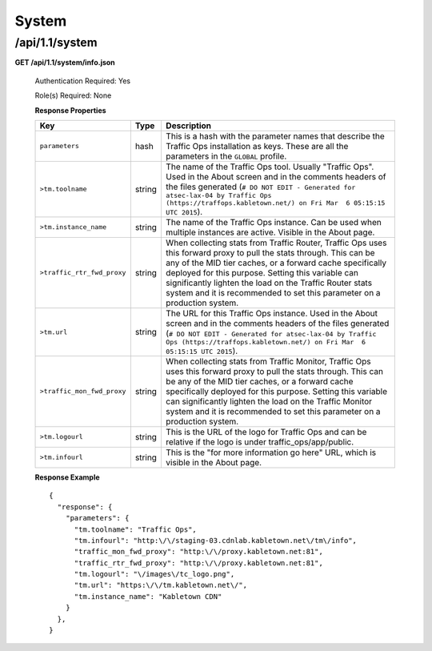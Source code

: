 .. 
.. Copyright 2015 Comcast Cable Communications Management, LLC
.. 
.. Licensed under the Apache License, Version 2.0 (the "License");
.. you may not use this file except in compliance with the License.
.. You may obtain a copy of the License at
.. 
..     http://www.apache.org/licenses/LICENSE-2.0
.. 
.. Unless required by applicable law or agreed to in writing, software
.. distributed under the License is distributed on an "AS IS" BASIS,
.. WITHOUT WARRANTIES OR CONDITIONS OF ANY KIND, either express or implied.
.. See the License for the specific language governing permissions and
.. limitations under the License.
.. 

.. _to-api-v11-sys:

System
======

.. _to-api-v11-sys-route:

/api/1.1/system
+++++++++++++++

**GET /api/1.1/system/info.json**

  Authentication Required: Yes

  Role(s) Required: None

  **Response Properties**

  +----------------------------+--------+--------------------------------------------------------------------------------------------------------------------------------------+
  |            Key             |  Type  |                                                             Description                                                              |
  +============================+========+======================================================================================================================================+
  | ``parameters``             | hash   | This is a hash with the parameter names that describe the Traffic Ops installation as keys.                                          |
  |                            |        | These are all the parameters in the ``GLOBAL`` profile.                                                                              |
  +----------------------------+--------+--------------------------------------------------------------------------------------------------------------------------------------+
  | ``>tm.toolname``           | string | The name of the Traffic Ops tool. Usually "Traffic Ops". Used in the About screen and in the comments headers of the files generated |
  |                            |        | (``# DO NOT EDIT - Generated for atsec-lax-04 by Traffic Ops (https://traffops.kabletown.net/) on Fri Mar  6 05:15:15 UTC 2015``).   |
  +----------------------------+--------+--------------------------------------------------------------------------------------------------------------------------------------+
  | ``>tm.instance_name``      | string | The name of the Traffic Ops instance. Can be used when multiple instances are active. Visible in the About page.                     |
  +----------------------------+--------+--------------------------------------------------------------------------------------------------------------------------------------+
  | ``>traffic_rtr_fwd_proxy`` | string | When collecting stats from Traffic Router, Traffic Ops uses this forward proxy to pull the stats through.                            |
  |                            |        | This can be any of the MID tier caches, or a forward cache specifically deployed for this purpose. Setting                           |
  |                            |        | this variable can significantly lighten the load on the Traffic Router stats system and it is recommended to                         |
  |                            |        | set this parameter on a production system.                                                                                           |
  +----------------------------+--------+--------------------------------------------------------------------------------------------------------------------------------------+
  | ``>tm.url``                | string | The URL for this Traffic Ops instance. Used in the About screen and in the comments headers of the files generated                   |
  |                            |        | (``# DO NOT EDIT - Generated for atsec-lax-04 by Traffic Ops (https://traffops.kabletown.net/) on Fri Mar  6 05:15:15 UTC 2015``).   |
  +----------------------------+--------+--------------------------------------------------------------------------------------------------------------------------------------+
  | ``>traffic_mon_fwd_proxy`` | string | When collecting stats from Traffic Monitor, Traffic Ops uses this forward proxy to pull the stats through.                           |
  |                            |        | This can be any of the MID tier caches, or a forward cache specifically deployed for this purpose. Setting                           |
  |                            |        | this variable can significantly lighten the load on the Traffic Monitor system and it is recommended to                              |
  |                            |        | set this parameter on a production system.                                                                                           |
  +----------------------------+--------+--------------------------------------------------------------------------------------------------------------------------------------+
  | ``>tm.logourl``            | string | This is the URL of the logo for Traffic Ops and can be relative if the logo is under traffic_ops/app/public.                         |
  +----------------------------+--------+--------------------------------------------------------------------------------------------------------------------------------------+
  | ``>tm.infourl``            | string | This is the "for more information go here" URL, which is visible in the About page.                                                  |
  +----------------------------+--------+--------------------------------------------------------------------------------------------------------------------------------------+

  **Response Example** ::

    {
      "response": {
        "parameters": {
          "tm.toolname": "Traffic Ops",
          "tm.infourl": "http:\/\/staging-03.cdnlab.kabletown.net\/tm\/info",
          "traffic_mon_fwd_proxy": "http:\/\/proxy.kabletown.net:81",
          "traffic_rtr_fwd_proxy": "http:\/\/proxy.kabletown.net:81",
          "tm.logourl": "\/images\/tc_logo.png",
          "tm.url": "https:\/\/tm.kabletown.net\/",
          "tm.instance_name": "Kabletown CDN"
        }
      },
    }


